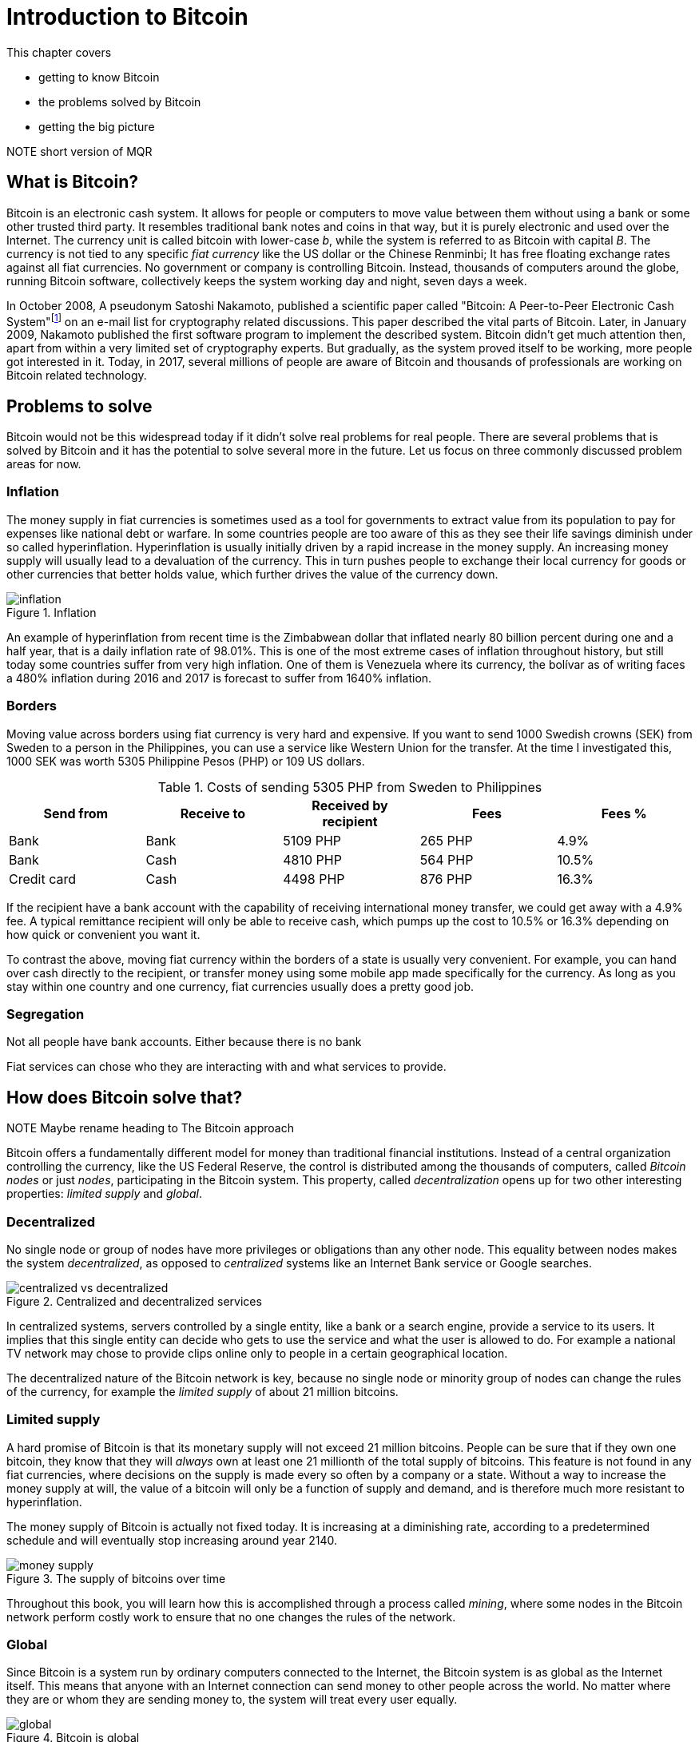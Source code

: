 = Introduction to Bitcoin
:chapter: 1
:linkcss: 1
:stylesdir: style
:stylesheet: asciidoctor.css

This chapter covers

* getting to know Bitcoin
* the problems solved by Bitcoin
* getting the big picture

NOTE short version of MQR

== What is Bitcoin?

Bitcoin is an electronic cash system. It allows for people or
computers to move value between them without using a bank or some
other trusted third party. It resembles traditional bank notes and
coins in that way, but it is purely electronic and used over the
Internet. The currency unit is called bitcoin with lower-case _b_,
while the system is referred to as Bitcoin with capital _B_. The
currency is not tied to any specific _fiat currency_ like the US
dollar or the Chinese Renminbi; It has free floating exchange rates
against all fiat currencies. No government or company is controlling
Bitcoin. Instead, thousands of computers around the globe, running
Bitcoin software, collectively keeps the system working day and night,
seven days a week.

In October 2008, A pseudonym Satoshi Nakamoto, published a scientific
paper called "Bitcoin: A Peer-to-Peer Electronic Cash
System"footnote:[https://bitcoin.org/bitcoin.pdf] on an e-mail list
for cryptography related discussions. This paper described the vital
parts of Bitcoin. Later, in January 2009, Nakamoto published the first
software program to implement the described system. Bitcoin didn't get
much attention then, apart from within a very limited set of
cryptography experts. But gradually, as the system proved itself to be
working, more people got interested in it. Today, in 2017, several
millions of people are aware of Bitcoin and thousands of professionals
are working on Bitcoin related technology.

== Problems to solve

Bitcoin would not be this widespread today if it didn't solve real
problems for real people. There are several problems that is solved by
Bitcoin and it has the potential to solve several more in the
future. Let us focus on three commonly discussed problem areas
for now.

=== Inflation

The money supply in fiat currencies is sometimes used as a tool for
governments to extract value from its population to pay for expenses
like national debt or warfare. In some countries people are too aware
of this as they see their life savings diminish under so called
hyperinflation. Hyperinflation is usually initially driven by a rapid
increase in the money supply. An increasing money supply will usually
lead to a devaluation of the currency. This in turn pushes people to
exchange their local currency for goods or other currencies that
better holds value, which further drives the value of the currency
down.

.Inflation
image::images/inflation.jpg[scaledwidth="5%"]

An example of hyperinflation from recent time is the Zimbabwean dollar
that inflated nearly 80 billion percent during one and a half year,
that is a daily inflation rate of 98.01%. This is one of the most
extreme cases of inflation throughout history, but still today some
countries suffer from very high inflation. One of them is Venezuela
where its currency, the bolívar as of writing faces a 480% inflation
during 2016 and 2017 is forecast to suffer from 1640% inflation.

=== Borders

Moving value across borders using fiat currency is very hard and
expensive. If you want to send 1000 Swedish crowns (SEK) from Sweden
to a person in the Philippines, you can use a service like Western
Union for the transfer. At the time I investigated this, 1000 SEK was
worth 5305 Philippine Pesos (PHP) or 109 US dollars.

.Costs of sending 5305 PHP from Sweden to Philippines
|===
| Send from | Receive to | Received by recipient | Fees | Fees %

| Bank | Bank | 5109 PHP | 265 PHP | 4.9%

| Bank | Cash | 4810 PHP | 564 PHP | 10.5%

| Credit card | Cash | 4498 PHP | 876 PHP | 16.3%
|===

If the recipient have a bank account with the capability of receiving
international money transfer, we could get away with a 4.9% fee. A
typical remittance recipient will only be able to receive cash, which
pumps up the cost to 10.5% or 16.3% depending on how quick or
convenient you want it.

To contrast the above, moving fiat currency within the borders of a
state is usually very convenient. For example, you can hand over cash
directly to the recipient, or transfer money using some mobile app
made specifically for the currency. As long as you stay within one
country and one currency, fiat currencies usually does a pretty
good job.

=== Segregation

Not all people have bank accounts. Either because there is no bank 

Fiat services can chose who they are interacting with and what
services to provide.

== How does Bitcoin solve that?

NOTE Maybe rename heading to The Bitcoin approach

Bitcoin offers a fundamentally different model for money than
traditional financial institutions. Instead of a central organization
controlling the currency, like the US Federal Reserve, the control is
distributed among the thousands of computers, called _Bitcoin nodes_
or just _nodes_, participating in the Bitcoin system. This property,
called _decentralization_ opens up for two other interesting
properties: _limited supply_ and _global_.

=== Decentralized

No single node or group of nodes have more privileges or obligations
than any other node. This equality between nodes makes the system
_decentralized_, as opposed to _centralized_ systems like an Internet
Bank service or Google searches.

.Centralized and decentralized services
image::images/centralized_vs_decentralized.jpg[scale="5%"]

In centralized systems, servers controlled by a single entity, like a
bank or a search engine, provide a service to its users. It implies
that this single entity can decide who gets to use the service and
what the user is allowed to do. For example a national TV network may
chose to provide clips online only to people in a certain geographical
location.

The decentralized nature of the Bitcoin network is key, because no
single node or minority group of nodes can change the rules of the
currency, for example the _limited supply_ of about 21 million
bitcoins.

[id=limited_supply]
=== Limited supply

A hard promise of Bitcoin is that its monetary supply will not exceed
21 million bitcoins. People can be sure that if they own one bitcoin,
they know that they will _always_ own at least one 21 millionth of the total
supply of bitcoins. This feature is not found in any fiat currencies,
where decisions on the supply is made every so often by a company or a
state. Without a way to increase the money supply at will, the value
of a bitcoin will only be a function of supply and demand, and is
therefore much more resistant to hyperinflation.

The money supply of Bitcoin is actually not fixed today. It is
increasing at a diminishing rate, according to a predetermined
schedule and will eventually stop increasing around year 2140.

.The supply of bitcoins over time
image::images/money_supply.jpg[]

Throughout this book, you will learn how this is accomplished through
a process called _mining_, where some nodes in the Bitcoin network
perform costly work to ensure that no one changes the rules of
the network.

=== Global

Since Bitcoin is a system run by ordinary computers connected to the
Internet, the Bitcoin system is as global as the Internet itself. This
means that anyone with an Internet connection can send money to other
people across the world. No matter where they are or whom they are
sending money to, the system will treat every user equally. 

.Bitcoin is global
image::images/global.jpg[]

There is no difference between sending a bitcoin to someone in the
same room or sending it to someone on another continent. The
experience is the same: Money is sent directly to the recipient, who
will see the payment nearly instantaneously and after about 10 minutes
the recipient can be _sure_ that the money is hers. There is no way of
reversing the transfer.

NOTE Rupees 500/1000 invalid


== How is Bitcoin used?

So far we have touched on payments and savings as common use cases for
Bitcoin. As you will learn while reading this book, there are several
uses beyond that. We should note that since the _protocol_, a fancy
word for a _set of rules for communication_, for Bitcoin is open and
accessible to anyone with an Internet connection, innovation on top of
Bitcoin can take place anywhere and by anyone. We cannot predict how
Bitcoin will be used. Predicting Bitcoin's future is like predicting
in 1995 what the Internet will be used for in 20 years. Yet, there are
some distinguished use cases worth mentioning here.

=== Payments

NOTE Too negative tone here. Payments are still very possible and
convenient

Sending value from one person to another is the most basic use for a
currency. This is probably the most common use for Bitcoin as of
writing, but that may very well change in the future. This use case
currently has some limitations in that _transactions_, or money
transfers, are not instantaneously _confirmed_, but needs about 10
minutes to confirm. Another limitation is that the Bitcoin system have
limited capacity for how many transactions on average it can handle
per hour. These limitations are about to become history though, as new
innovations _on top_ of Bitcoin is evolving, this is described in
[REFERENCE to lightning chapter].

=== Savings

One interesting feature of bitcoin is that your money is kept by
storing a set of _private keys_. You chose how those private keys are
stored. You can write them on paper, or you can store them
electronically with a mobile app to have easy access to them. You can
also memorize the private keys. The keys are only needed when you want
to spend your money, they are also all that is needed to spend your
money. Keep them safe.

This makes Bitcoin ideal for saving. A simple way to save is to create
a private key and derive a _Bitcoin address_ from it. Your Bitcoin
address is a string of numbers and characters that you give to people
who want to send you money. Then you store the private key in a safe
and start sending bitcoins to your Bitcoin address. As long as your
private key is kept safe, your money is safe. There are a lot of
different saving schemes you can chose from to find the right balance
between security and convenience.

Because the money supply is limited, as described in
<<limited_supply>>, the risk of hyperinflation is very low. But the
value of a bitcoin will still fluctuate dramatically at times, because
of the highly speculative dimension of Bitcoin, see next section.

NOTE improve the risk paragraph.

Saving money in bitcoin is associated with a great deal of risk. As a
financial system, Bitcoin is like a toddler compared to traditional
financial institutions, who have developed over hundereds of
years. This means that there can be yet unknown issues with it. For
example, it might be discovered that some of the cryptograpy used in
Bitcoin may be flawed in some way, rendering Bitcoin insecure. If a
serious enough flaw in Bitcoin would surface, it could lose value
because of people selling off their bitcoin holdings, or your money
could be stolen due to the flaw.

=== Speculation

The world is full of people wanting to get rich quick. Bitcoin can be
very alluring to them, because of the _volatility_, tendency to
change, of the price of bitcoin. Looking at the history of Bitcoin, it
is very tempting to try to buy when it is low and sell when it is
high.

.Price since beginning of Bitcoin
image::images/price_graph.jpg[scale="5%"]

For a currency that can change this rapidly, it is very hard to
predict when a trend is about to change. In November 2013, the price
climbed from about $100 (US dollars) to over $1100 in a few
weeks. This was clearly a so called _bubble_, where people were afraid
of missing out on a great rise, so they bought in, driving the price
further up, until it eventually started dropping again. The drop to
50% of its peak value was just as quick as its rise. Fluctuations like
this is rarely driven by any specific news or technological
advancements, but from speculations.

Speculation can be fun but it is more like a lottery
than something to make a living off of.

=== Non-currency uses

Bitcoin is electronic cash, but this form of cash have a properties
that can be used for other things beyond money. This section covers a
few uses, but there are others including not yet invented uses.

==== Ownership

Bitcoin allows for arbitrary data to be stored in its _distributed
database_ called the _blockchain_[REFERENCE]. The blockchain is a big
pile of _transactions_, records of who transferred bitcoin to
whom. Every node (not entirely true, as you will learn) in the Bitcoin
network have a complete copy of the blockchain. This is not entirely
true, as you will learn later, but we can assume it is true for this
discussion. A small amount (80 bytes) of arbitrary data can be put
into a transaction, this data can be for example a chassis number of
a car. A transaction containing such data can be seen as a transfer of
ownership for that car from the sender of the bitcoin to the receiver.

==== Proof of existence

Using the same technique to store data in a transaction, you can prove
that a document existed prior to a certain point in time. You need to
create a small _cryptographic hash_ [REFERENCE], a kind of
fingerprint, of the document and store that in a transaction. All
transactions in the blockchain are timestamped. At any time in the
future you can prove that the document existed before the time of the
transaction by showing the document and the transaction containing the
hash. The person you are proving it to, will take the document and
calculate the cryptographic hash from it and verify that it matches
the one in the transaction.

==== Source of randomness

The blockchain could make a good source of randomness. You may want to
select what lunch restaurant youwill go to. INCOMPLETE


=== How is Bitcoin valued?

As you could read in secion <<speculation>>, the price of a bitcoin
can fluctuate quite dramatically. But where is this value actually
coming from? As with fiat currency, that has a value in terms of other
currencies. This value comes from a more or less free market of
currencies where banks and exchanges choses what rate they are willing
to trade the currencies in. A US exchange might want to sell 100 PHP,
Phillipinean Pesos, for 50 USD. Another exchange might be willing to
sell it for 49 USD. People wanting to buy PHP can then chose which
exchange to go to. If there are enough participants a free market, a
market price will emerge and adapt the price to new circumstances over
time.

The value of bitcion work in the same way. There are several Bitcoin
exchanges, mostly internet based. The simplest form of exchange will
list a buy price and a sell price. The sell price is what users of the
exchange will pay for a bitcoin and the buy price is what users will
get for a bitcoin. The exchange will usually have a slightly higer
sell price than buy price, this difference is called _spread_. This is
how the exchange makes a business out of exchanging.

There are also more advanced exchanges, called trading sites, where
users submit bids and asks. Bids are what users have said that they
are willing to pay for bitcoins, and asks are what users have said
that they are willing to sell bitcoins for. If the trading site can
match one user's bit to another user's ask, a trade happens. An
example of a bid is "I want to buy 10 BTC (bitcoin) for at most $740
each". Imagine a person wanting to sell her bitcoin, she can submit an
ask like "I want to sell 12 BTC for at least $740 each". The trading
site will discover this match and the bid will be fully executed. The
ask will be partially executed because the seller's ask was for
12 BTC. She then have to hope that another bid pops up that matches
her price for the remaining 2 bitcoins. The price of bitcoin on that
trading side is the price of the last trade. A trading site usually
publishes its _order book_, which can look something like this:

.Order book
image::images/order_book.jpg[scale="5%"]

It gives a user an overview of how much bitcoin is available at a
certain price and how much bitcoin can be sold at a certain price.

There are several trading sites and exchanges around the world. Most
of them are on the Internet, but there are some physical shops where
you can go in and exchange bitcoin and fiat currencies.

== The big picture

You will encounter several aspects of Bitcoin as you read this
book. Each chapter focuses on a specific commonly performed task, and
we will explore the technology behind that task as we stumble
upon it. This section is to give you a mental model to carry with you,
that we can refer to if needed.

[id=overview]
=== Overview

Let us start with a picture that visualizes an important process of
Bitcoin, a payment.

[id=bitcoin_payment]
.Bitcoin payment
image::images/transaction_mailbox.jpg[scale="5%"]

In its most basic form, a Bitcoin _transaction_, or payment, can be
regarded as transferring money from one locked mailbox to
another. Yes, we are talking about _physical_ mailboxes for this
metaphore. Only the owner of a mailbox will be able to pull money out
of it using the key to the mailbox, but anyone is able to put money
into the mailbox throught the slot. The owner, Alice, of the key for
mailbox 321 in the picture, will withdraw 1 BTC from mailbox 321 and
deposit the bitcoin into mailbox 560. The movement of money from
mailbox 321 to mailbox 560 _is the Bitcoin transaction_. In digital
form, this transaction is a piece of data specifying

* the mailbox to withdraw from (321)
* the amount to withdraw (1 BTC)
* what mailbox to move the money to (560).
* a _digital signature_

The digital signature is a string of numbers that proves that the
sender actually owns the key to mailbox 321. The digital signature can
only be made using the correct key, the one that opens 321 in this
case. We will cover digital signatures in [REFERENCE].

The transaction is then sent to other _Bitcoin nodes_, computers also
running Bitcoin software, who will validate the transaction and pass
it on to its neighbouring nodes in the Bitcoin _peer-to-peer
network_.

[id=peer-to-peer-network]
.Peer-to-peer network
image::images/peer_to_peer_network.jpg[]

Nodes validate transactions by checking that the sender actually owns
the amount of money being sent (1 BTC in our example). This is done by
looking at previous transactions which it keeps track of. The node
also verifies that that the sender have signed using the correct key
(321).

Bob, the recipient of Alice's transaction will watch the Bitcoin
network. When a node he is connected to receives the transaction Bob
will be notified. His phone will beep and say, "You are about to
receive 1 BTC, stay tuned while the transaction is confirming".

Eventually the transaction will end up at one of several _miners_ who
will also validate the transaction. A miner is special Bitcoin node
that, apart from validating transactions flowing through it, also puts
the transactions in _blocks_. A block is another piece of data
containing a bunch of transactions. The blocks can be thought of as
transparent glass boxes on top of eachother. New transactions are put
in the topmost box.

.Mining
image::images/mining.jpg[]

Every now and then a miner, any miner, on the network closes its box,
and sends it out on the Bitcoin peer-to-peer network just as Alice did
with her transaction, but now the miner is sending a block instead of
a transaction. It is purposefully _very hard_ to close a box. In fact
it is so hard that it takes on average 10 minutes before any miner has
managed to close its block. The process of closing a box is what we
refer to as _mining_. The purpose of mining is to ensure that everyone
on the peer-to-peer network _agrees on a common ordering of all
transactions_, to reach _consensus_.

When non-mining nodes receive a successfully closed box from another
node, they will verify the contents of it and that the box is properly
closed. Remember the boxes are of glass, validators can validate the
contents by looking in, without opening. If something is wrong with it
the block will be moved to the trash. If everything is ok with the
box, it will be put on top of the pile. If any of the nodes Bob is
connected to receives the block, he will be notified with "Hey! Your
transaction just got a _confirmation_". We will talk more about
confirmations later.

A mining node that receives the box will do the same as a non-mining
node, but it will discard its own open box before putting the incoming
closed box on top. The miner will then put a brand new open box on top
and start collecting transactions to put into the box and try to
seal it.

As more blocks gets closed on top of the block containing the payment
to Bob, he will get more confirmation notifications and after say 3
confirmations he is confident that the transaction is okay.

[id=wallets]
=== Wallets

Alice used a key to move money to Bob. This key needs to be stored in
a safe place only accessible by Alice. If someone else finds the key
they would be able to steal Alices money by sending them to
themselves. We call the secret key in Bitcoin a _private key_ because
it is ...private. A _Bitcoin wallet_ has the responsibility to store
private keys. Wallets can usually store arbitrarily many private keys.
They are called wallets, but they should really be called keyrings
because that is a more appropriate metaphore; It is where you keep
your keys, not your money. The money is stored publicly on bitcoin
nodes in the Bitcoin network. As you may have guessed, a private key
is actually not a physical key. It is a really big number, for example

 100726271638957209921666871088124746428337897490712549394597106827878301957289

The thing with private keys is that they are extremely hard to
guess. It is very hard to fathom the size of the above number. To give
you some perspective, the number of atoms in the known universe is
about the same order of
magnitudefootnote:[https://en.wikipedia.org/wiki/Observable_universe#Matter_content_.E2.80.93_number_of_atoms].

The simplest wallet imaginable is a piece of paper with a key, like
the number above, scribbled on it. This _paper wallet_ now stores
your key. But most wallets are electronic wallets used on mobile
phones or on laptops.

.Bitcoin wallet
image::images/bitcoin_wallet.jpg[]

Those wallet have some extra features apart from
just storing keys. Those features almost certainly include

* calculating a _Bitcoin address_ from a private key so that payments can be received
* creating, signing and sending transactions
* show the total balance of the wallet.

To send money to someone, you need to know that person's _Bitcoin
address_. Bob's fictous Bitcoin address is 560 in <<overview>>, but a
real Bitcoin address is usually 34 characters long. For example, the
Bitcoin address for the private key above is

 1G62SR2659vMEEu1rxyAGyCkh2yqNj8qBt

The Bitcoin address is easily derived from the private key, but you
cannot calculate or easily guess what private key a Bitcoin address is
derived from.

.Bitcoin address machine
image::images/bitcoin_address_machine.jpg[]

A very important feature of this machine is that every time you feed
it with the same private key, the exact same address is coming out of
it.

Anyone can build a Bitcoin address machine that works like in the
picture, but no one can build a machine that does the reverse. You
cannot calculate the private key from the Bitcoin address. This means
that it is safe to give your Bitcoin address to someone. After all,
that is how you receive money.

Most electronic Bitcoin wallets can be used to create transactions and
_broadcast_ them on the peer-to-peer network. Broadcast means that the
message is intended for all participants in the network.

=== Transactions

We have mentioned transaction already a number of times. Transactions
move money from one or more addresses to one or more other
addresses. It is a piece of data descibing how much bitcoin is
trasferred, what addresses they are transerred from, what addresses
they are transferred to. It also contains signatures from the previous
owners of the bitcoins.

A transaction does not only move bitcoins from a single address to
another single address, as in the overview above. In reality a
transaction have a number of _inputs_ and a number of
_outputs_. Inputs are the money that the transaction is spending, and
outputs are where the money is sent. An input basically contains two
things: a _reference to an output of another transaction_ and a
_signature_. Using inputs and outputs, transactions are linked to each other:

.Transactions
image::images/transactions.jpg[]

Some time ago transaction A moved 0.6 BTC to Bitcoin address 685 and
transaction B moved 0.8 BTC to Bitcoin address 120. Those two Bitcoin
addresses, 685 and 120, happens to be owned by the same person,
Zeus. It means that Zeus have possession of the private keys that the
two addresses were derived from using the "Bitcoin address machine"
described in <<wallets>>. Some time after transactions A and B
happened, Zeus wanted to pay 1.3 BTC to Alice. He does so by creating
a transaction with _two_ inputs, one referencing transaction A and one
referencing transaction B. He then adds one output of 1.3 BTC to
Alice's address 321. Note that the inputs sums to 1.4 BTC, while Alice
is only paid 1.3 BTC. This means that 0.1 BTC seems to be disappering
in this transaction. It is not disappearing; The 0.1 BTC is redeemed
by the miner who includes transaction C in a closed block. This is
known as the _transaction fee_. This fee is selected by the sender and
used to incentivize the miners to include the transaction in their
blocks. If no or a too low transacition fee is given, chances are that
the transaction will not _confirm_ in the _blockchain_, see next
section.

Now Zeus has created two inputs, totalling 1.4 BTC and one output of
1.3 BTC to Alice. What he's done so far can be done by anyone. No
secrets have been used. There's nothing stopping Ygdrasil from
creating a very similar transaction. Since transactions A and B are
publicly known, and visible in _the blockchain_, see next section,
Ygdrasil can make a transaction using the exact same inputs, and
instead of paying Alice, he pays himself 1.3 BTC. What's stopping him?
Signatures. In order to spend the input from transaction A, Zeus must
sign the input with his private key. He creates a signature with the
key for address 685 and adds it on the first input. Then he does the
same for the input from transaction B, but this time with the key that
corresponds to address 120. This cannot be done by Ygdrasil because he
does not have the required keys.

Transaction C have used A and B as inputs to finance a payment to
Alice at address 321. C Spent 1.4 BTC and send Alice 1.3 BTC, paying
0.1 BTC in transaction fee. Now Alice wants to do the payment to
Bob. She has got the 1.3 BTC she got from Zeus. She creates a
transaction with one input, referencing the first (and only) output of
C. Alice is spending 1.3 BTC, now she needs to specify how to spend
the 1.3 BTC. She adds one output of 1 BTC to Bob's address 560. This
is the actual payment she wanted to make, but now she has 0.3 BTC left
to spend in this transaction, and she don't want to give it all away
as transaction fee to the miner. She thinks 0.1 BTC is an appropriate
fee and incentive enough for miners to include her transaction, So
that leaves her with 0.2 to take care of somehow. The 0.2 bitcoins is
actually hers and she wants to keep them. She wants a _change_ of 0.2
BTC. Since transactions can have multiple outputs, she can send the
change to herself by adding another output of 0.2 BTC to one of her
own addresses. Users can have any number of addresses and they can
create new addresses as they please. She creates a new private key and
feeds it into the Bitcoin address machine which spits out address
952. She uses that address to pay herself the change in the second
output. She finishes the transaction by signing the only input with
her private key corresponding to address 321.

In order to maintain the limited supply, it is important that the
amounts of the outputs not exceed the amounts of the inputs, otherwise
we would create money out of thin air. There is one exception to this
rule, but we will cover that in [REFERENCE to Transactions]. The other
way around is perfectly okay on the other hand, as we have seen in
transaction C and D; The exess money will go to miners as transaction
fee.

[id=the_blockchain]
=== The blockchain

Typically transactions with zero confirmations, unconfirmed or 0-conf
transactions in Bitcoin lingo, can be acceptable for very small
amounts where the receiver trusts the sender. For example, a person
getting coffee money from a friend. Shops can also rely on unconfirmed
transactions for small amounts, but they sacrifice a little security
for the convenience and speed. One confirmation means that the
transaction is included in a closed block that has been broadcasted on
the Bitcoin network. This means that some miner have included the
transaction in a block and made a _significant effort_ in closing the
block. For each block built on top of this block, more effort is
committed to the block containing the transaction. As a rule of thumb,
6 confirmations is considered _very_ secure. We will dig deeper into
what this effort actually is later on.

The pile of blocks we have talked about is called _the
blockchain_. The _chain_ part or the word means that blocks are
chained together. Every block depends on, or builds upon, a previous
block. We have put them on top of eachother in the illustrations to
show how they form a higher and higher tower of power. Each block
contains a reference to its predecessor.

IMAGE of chained blocks

Each block have an identifier, block id or _block hash_, that is
calculated from the block. The caclulation resembles the Bitcoin
address machine in <<wallets>>, but you feed it a block instead of a
private key. The "Block hash machine" will spit out a very big (256
bits) number, the block hash. The term block hash comes from how the
Block hash machine works. The machine is a _cryptographic hash
function_ which you will learn more about in chapter [REFERENCE to
chapter on hash functions].

The numbers to the left of the blockchain are the block heights. The
height of a block is how far it is from the first block ever created,
the _genesis block_. The genesis block have height 0. The topmost
block in the picture is on height 1821, which means that it has 1821
blocks underneith it.

Imagine if you change anything in the block at height 1819. When you
change something in a block it is no longer the same block. The
modified block will have another block hash. Run the modified block
through the block hash mashine, and you will get a totally different
block hash. The blockchain will break and the block at height 1820
will point to nothing because you just modified the identifier it was
referring to.

The block hash serves another important purpose. Do you remeber how I
said that it is very hard to close a block, and that it is so hard
that it takes on average 10 minutes for the miners to close a single
block? The reason is that for a block to be valid, the block hash (a
big number, remember?) has to be lower than a certain threshold. If
this theshold is very small, the Block hash machine will unlikely
output a block hash lower than the threshold. It will most likely give
you a block hash that is higher than the theshold.

To produce a valid block you have to run your block through the block
hash machine. If the resulting block hash is too big, bigger than the
threshold, you have to try again. You try again by changing something
in the block, and run it again through the block hash machine. This
will give you a totally different block hash than the previous one,
because the block is changed. If the output from the machine is again
too big, you repeat again. You keep repeating this until you get a
block hash that is less than the theshold.

IMAGE of mining

When we do get a valid block hash, we have successfully closed the
block. This trial-and-error process is the effort we have talked about
in <<the_blockchain>>. This effort is referred to as _work_. Every
node is aware of the threshold, known as the _target_, and can
validate other miner's work. As the closed block is traveling the
Bitcoin network, nodes will validate that the block hash is lower than
the target. If not, the block will be dropped and network propagation
will stop. The block hash is the _proof of work_ that anyone can
validate by comparing to the target.

Why would anyone care to perform all this work to produce blocks? The
answer is economic incentives. For every block closed by a miner, that
miner will receive a reward in newly minted coins and collect the
transaction fees of all transactions in the block. _They earn bitcoins
by providing security to the network_.

The work performed by the mining nodes is required to 

In every new block the first transaction is the so called _coinbase 



Proof-of-work is the mechanism that makes _distributed consensus_
work.

The target is kept calibrated to that block are produced on average
every 10 minutes.

A miner closing a block is doing just that.

Who created the first block?
How was the first block created?
How did the Bitcoin network bootstrap?

The
block height is not actually part of the block


You can start thinking about what happens if two miners happens to
close one block each at about the same time and sends it out on the
network. Assume that a copy of Alice's transaction is included in both
of the two blocks. Which block will be the next block? Both of the two
blocks claims to be block #1821. Hint: the taller pile of blocks
will be considered more trustworthy than a smaller pile of blocks.


=== The peer-to-peer network
